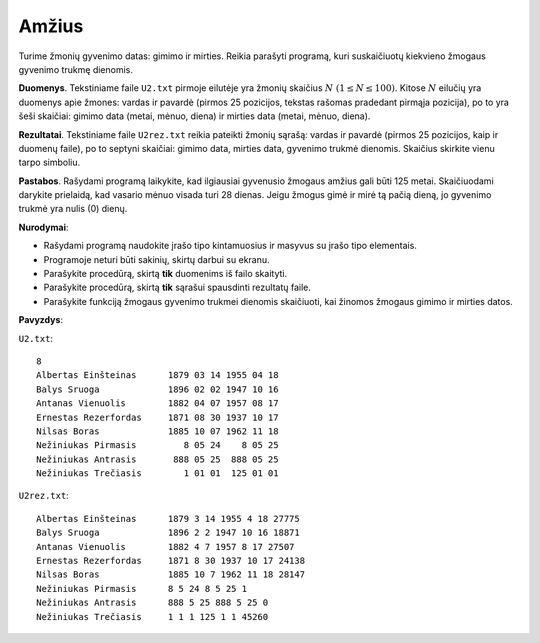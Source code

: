 Amžius
======

.. default-role:: math

Turime žmonių gyvenimo datas: gimimo ir mirties. Reikia parašyti programą, kuri
suskaičiuotų kiekvieno žmogaus gyvenimo trukmę dienomis.

**Duomenys**. Tekstiniame faile ``U2.txt`` pirmoje eilutėje yra žmonių skaičius
`N\ (1 \leq N \leq 100)`. Kitose `N` eilučių yra duomenys apie žmones: vardas
ir pavardė (pirmos 25 pozicijos, tekstas rašomas pradedant pirmąja pozicija),
po to yra šeši skaičiai: gimimo data (metai, mėnuo, diena) ir mirties data
(metai, mėnuo, diena).

**Rezultatai**. Tekstiniame faile ``U2rez.txt`` reikia pateikti žmonių sąrašą:
vardas ir pavardė (pirmos 25 pozicijos, kaip ir duomenų faile), po to septyni
skaičiai: gimimo data, mirties data, gyvenimo trukmė dienomis. Skaičius
skirkite vienu tarpo simboliu.

**Pastabos**. Rašydami programą laikykite, kad ilgiausiai gyvenusio žmogaus
amžius gali būti 125 metai. Skaičiuodami darykite prielaidą, kad vasario mėnuo
visada turi 28 dienas. Jeigu žmogus gimė ir mirė tą pačią dieną, jo gyvenimo
trukmė yra nulis (0) dienų.

**Nurodymai**:

- Rašydami programą naudokite įrašo tipo kintamuosius ir masyvus su įrašo tipo
  elementais.

- Programoje neturi būti sakinių, skirtų darbui su ekranu.

- Parašykite procedūrą, skirtą **tik** duomenims iš failo skaityti.

- Parašykite procedūrą, skirtą **tik** sąrašui spausdinti rezultatų faile.

- Parašykite funkciją žmogaus gyvenimo trukmei dienomis skaičiuoti, kai žinomos
  žmogaus gimimo ir mirties datos.

**Pavyzdys**:

``U2.txt``::

  8
  Albertas Einšteinas      1879 03 14 1955 04 18
  Balys Sruoga             1896 02 02 1947 10 16
  Antanas Vienuolis        1882 04 07 1957 08 17
  Ernestas Rezerfordas     1871 08 30 1937 10 17
  Nilsas Boras             1885 10 07 1962 11 18
  Nežiniukas Pirmasis         8 05 24    8 05 25
  Nežiniukas Antrasis       888 05 25  888 05 25
  Nežiniukas Trečiasis        1 01 01  125 01 01

``U2rez.txt``::

  Albertas Einšteinas      1879 3 14 1955 4 18 27775
  Balys Sruoga             1896 2 2 1947 10 16 18871
  Antanas Vienuolis        1882 4 7 1957 8 17 27507
  Ernestas Rezerfordas     1871 8 30 1937 10 17 24138
  Nilsas Boras             1885 10 7 1962 11 18 28147
  Nežiniukas Pirmasis      8 5 24 8 5 25 1
  Nežiniukas Antrasis      888 5 25 888 5 25 0
  Nežiniukas Trečiasis     1 1 1 125 1 1 45260       
